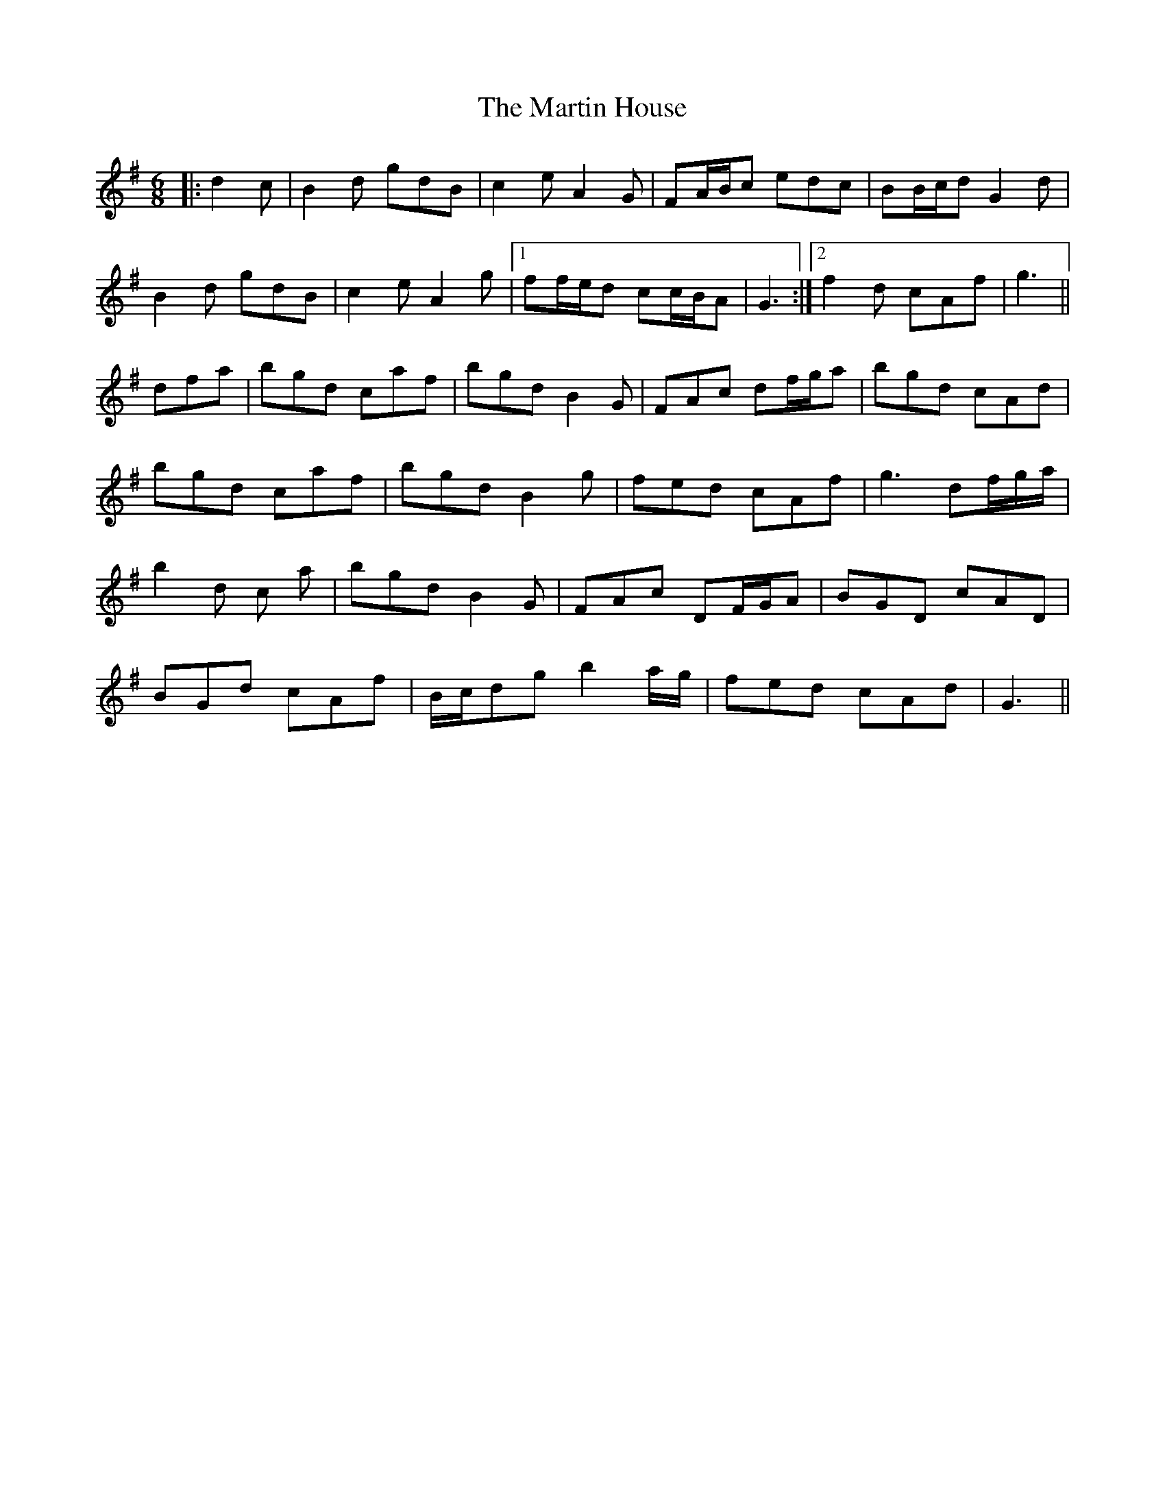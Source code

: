 X: 25634
T: Martin House, The
R: jig
M: 6/8
K: Gmajor
|:d2 c|B2 d gdB|c2 e A2 G|FA/B/c edc|BB/c/d G2 d|
B2 d gdB|c2 e A2 g|1 ff/e/d cc/B/A|G3:|2 f2 d cAf|g3||
dfa|bgd c’af|bgd B2 G|FAc df/g/a|bgd cAd|
bgd c’af|bgd B2 g|fed cAf|g3 df/g/a/|
b2 d c’2 a|bgd B2 G|FAc DF/G/A|BGD cAD|
BGd cAf|B/c/dg b2 a/g/|fed cAd|G3||

